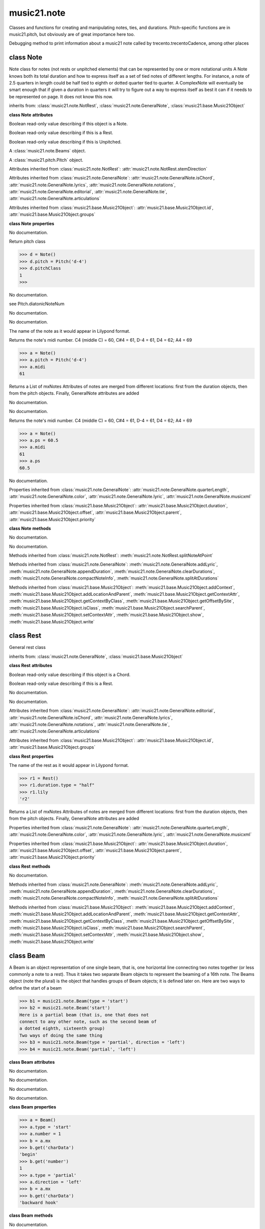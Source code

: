 .. _moduleNote:

music21.note
============

.. WARNING: DO NOT EDIT THIS FILE: AUTOMATICALLY GENERATED

.. module:: music21.note

Classes and functions for creating and manipulating notes, ties, and durations. Pitch-specific functions are in music21.pitch, but obviously are of great importance here too. 


.. function:: noteFromDiatonicNumber(number)


.. function:: sendNoteInfo(music21noteObject)

Debugging method to print information about a music21 note called by trecento.trecentoCadence, among other places 

class Note
----------

.. class:: Note

    Note class for notes (not rests or unpitched elements) that can be represented by one or more notational units A Note knows both its total duration and how to express itself as a set of tied notes of different lengths. For instance, a note of 2.5 quarters in length could be half tied to eighth or dotted quarter tied to quarter. A ComplexNote will eventually be smart enough that if given a duration in quarters it will try to figure out a way to express itself as best it can if it needs to be represented on page.  It does not know this now. 

    inherits from: :class:`music21.note.NotRest`, :class:`music21.note.GeneralNote`, :class:`music21.base.Music21Object`

    **class Note** **attributes**

    .. attribute:: isNote

    Boolean read-only value describing if this object is a Note. 

    .. attribute:: isRest

    Boolean read-only value describing if this is a Rest. 

    .. attribute:: isUnpitched

    Boolean read-only value describing if this is Unpitched. 

    .. attribute:: beams

    A :class:`music21.note.Beams` object. 

    .. attribute:: pitch

    A :class:`music21.pitch.Pitch` object. 

    Attributes inherited from :class:`music21.note.NotRest`: :attr:`music21.note.NotRest.stemDirection`

    Attributes inherited from :class:`music21.note.GeneralNote`: :attr:`music21.note.GeneralNote.isChord`, :attr:`music21.note.GeneralNote.lyrics`, :attr:`music21.note.GeneralNote.notations`, :attr:`music21.note.GeneralNote.editorial`, :attr:`music21.note.GeneralNote.tie`, :attr:`music21.note.GeneralNote.articulations`

    Attributes inherited from :class:`music21.base.Music21Object`: :attr:`music21.base.Music21Object.id`, :attr:`music21.base.Music21Object.groups`

    **class Note** **properties**

    .. attribute:: nameWithOctave

    No documentation. 

    .. attribute:: pitchClass

    Return pitch class 

    >>> d = Note()
    >>> d.pitch = Pitch('d-4')
    >>> d.pitchClass
    1 
    >>>

    .. attribute:: accidental

    No documentation. 

    .. attribute:: diatonicNoteNum

    see Pitch.diatonicNoteNum 

    .. attribute:: freq440

    No documentation. 

    .. attribute:: frequency

    No documentation. 

    .. attribute:: lily

    The name of the note as it would appear in Lilypond format. 

    .. attribute:: midi

    Returns the note's midi number. C4 (middle C) = 60, C#4 = 61, D-4 = 61, D4 = 62; A4 = 69 

    >>> a = Note()
    >>> a.pitch = Pitch('d-4')
    >>> a.midi
    61 

    .. attribute:: mx

    Returns a List of mxNotes Attributes of notes are merged from different locations: first from the duration objects, then from the pitch objects. Finally, GeneralNote attributes are added 

    .. attribute:: name

    No documentation. 

    .. attribute:: octave

    No documentation. 

    .. attribute:: ps

    Returns the note's midi number. C4 (middle C) = 60, C#4 = 61, D-4 = 61, D4 = 62; A4 = 69 

    >>> a = Note()
    >>> a.ps = 60.5
    >>> a.midi
    61 
    >>> a.ps
    60.5 

    .. attribute:: step

    No documentation. 

    Properties inherited from :class:`music21.note.GeneralNote`: :attr:`music21.note.GeneralNote.quarterLength`, :attr:`music21.note.GeneralNote.color`, :attr:`music21.note.GeneralNote.lyric`, :attr:`music21.note.GeneralNote.musicxml`

    Properties inherited from :class:`music21.base.Music21Object`: :attr:`music21.base.Music21Object.duration`, :attr:`music21.base.Music21Object.offset`, :attr:`music21.base.Music21Object.parent`, :attr:`music21.base.Music21Object.priority`

    **class Note** **methods**

    .. method:: __init__()

    No documentation. 

    .. method:: setAccidental(accidental)

    No documentation. 

    Methods inherited from :class:`music21.note.NotRest`: :meth:`music21.note.NotRest.splitNoteAtPoint`

    Methods inherited from :class:`music21.note.GeneralNote`: :meth:`music21.note.GeneralNote.addLyric`, :meth:`music21.note.GeneralNote.appendDuration`, :meth:`music21.note.GeneralNote.clearDurations`, :meth:`music21.note.GeneralNote.compactNoteInfo`, :meth:`music21.note.GeneralNote.splitAtDurations`

    Methods inherited from :class:`music21.base.Music21Object`: :meth:`music21.base.Music21Object.addContext`, :meth:`music21.base.Music21Object.addLocationAndParent`, :meth:`music21.base.Music21Object.getContextAttr`, :meth:`music21.base.Music21Object.getContextByClass`, :meth:`music21.base.Music21Object.getOffsetBySite`, :meth:`music21.base.Music21Object.isClass`, :meth:`music21.base.Music21Object.searchParent`, :meth:`music21.base.Music21Object.setContextAttr`, :meth:`music21.base.Music21Object.show`, :meth:`music21.base.Music21Object.write`


class Rest
----------

.. class:: Rest

    General rest class 

    inherits from: :class:`music21.note.GeneralNote`, :class:`music21.base.Music21Object`

    **class Rest** **attributes**

    .. attribute:: isNote

    Boolean read-only value describing if this object is a Chord. 

    .. attribute:: isRest

    Boolean read-only value describing if this is a Rest. 

    .. attribute:: isUnpitched

    No documentation. 

    .. attribute:: name

    No documentation. 

    Attributes inherited from :class:`music21.note.GeneralNote`: :attr:`music21.note.GeneralNote.editorial`, :attr:`music21.note.GeneralNote.isChord`, :attr:`music21.note.GeneralNote.lyrics`, :attr:`music21.note.GeneralNote.notations`, :attr:`music21.note.GeneralNote.tie`, :attr:`music21.note.GeneralNote.articulations`

    Attributes inherited from :class:`music21.base.Music21Object`: :attr:`music21.base.Music21Object.id`, :attr:`music21.base.Music21Object.groups`

    **class Rest** **properties**

    .. attribute:: lily

    The name of the rest as it would appear in Lilypond format. 

    >>> r1 = Rest()
    >>> r1.duration.type = "half"
    >>> r1.lily
    'r2' 

    .. attribute:: mx

    Returns a List of mxNotes Attributes of notes are merged from different locations: first from the duration objects, then from the pitch objects. Finally, GeneralNote attributes are added 

    Properties inherited from :class:`music21.note.GeneralNote`: :attr:`music21.note.GeneralNote.quarterLength`, :attr:`music21.note.GeneralNote.color`, :attr:`music21.note.GeneralNote.lyric`, :attr:`music21.note.GeneralNote.musicxml`

    Properties inherited from :class:`music21.base.Music21Object`: :attr:`music21.base.Music21Object.duration`, :attr:`music21.base.Music21Object.offset`, :attr:`music21.base.Music21Object.parent`, :attr:`music21.base.Music21Object.priority`

    **class Rest** **methods**

    .. method:: __init__()

    No documentation. 

    Methods inherited from :class:`music21.note.GeneralNote`: :meth:`music21.note.GeneralNote.addLyric`, :meth:`music21.note.GeneralNote.appendDuration`, :meth:`music21.note.GeneralNote.clearDurations`, :meth:`music21.note.GeneralNote.compactNoteInfo`, :meth:`music21.note.GeneralNote.splitAtDurations`

    Methods inherited from :class:`music21.base.Music21Object`: :meth:`music21.base.Music21Object.addContext`, :meth:`music21.base.Music21Object.addLocationAndParent`, :meth:`music21.base.Music21Object.getContextAttr`, :meth:`music21.base.Music21Object.getContextByClass`, :meth:`music21.base.Music21Object.getOffsetBySite`, :meth:`music21.base.Music21Object.isClass`, :meth:`music21.base.Music21Object.searchParent`, :meth:`music21.base.Music21Object.setContextAttr`, :meth:`music21.base.Music21Object.show`, :meth:`music21.base.Music21Object.write`


class Beam
----------

.. class:: Beam

    A Beam is an object representation of one single beam, that is, one horizontal line connecting two notes together (or less commonly a note to a rest).  Thus it takes two separate Beam objects to represent the beaming of a 16th note. The Beams object (note the plural) is the object that handles groups of Beam objects; it is defined later on. Here are two ways to define the start of a beam 

    >>> b1 = music21.note.Beam(type = 'start')
    >>> b2 = music21.note.Beam('start')
    Here is a partial beam (that is, one that does not 
    connect to any other note, such as the second beam of 
    a dotted eighth, sixteenth group) 
    Two ways of doing the same thing 
    >>> b3 = music21.note.Beam(type = 'partial', direction = 'left')
    >>> b4 = music21.note.Beam('partial', 'left')

    

    

    **class Beam** **attributes**

    .. attribute:: direction

    No documentation. 

    .. attribute:: type

    No documentation. 

    .. attribute:: number

    No documentation. 

    .. attribute:: independentAngle

    No documentation. 

    **class Beam** **properties**

    .. attribute:: mx

    

    

    >>> a = Beam()
    >>> a.type = 'start'
    >>> a.number = 1
    >>> b = a.mx
    >>> b.get('charData')
    'begin' 
    >>> b.get('number')
    1 
    >>> a.type = 'partial'
    >>> a.direction = 'left'
    >>> b = a.mx
    >>> b.get('charData')
    'backward hook' 

    **class Beam** **methods**

    .. method:: __init__(type=None, direction=None)

    No documentation. 


class Beams
-----------

.. class:: Beams

    The Beams object stores in it attribute beamsList (a list) all the Beam objects defined above.  Thus len(note.beams) tells you how many beams the note currently has on it. 

    

    **class Beams** **attributes**

    .. attribute:: feathered

    No documentation. 

    .. attribute:: beamsList

    No documentation. 

    **class Beams** **properties**

    .. attribute:: mx

    Returns a list of mxBeam objects 

    **class Beams** **methods**

    .. method:: __init__()

    No documentation. 

    .. method:: append(type=None, direction=None)

    No documentation. 

    .. method:: fill(level=None)

    A quick way of setting the beams list for a particular duration, for instance, fill("16th") will clear the current list of beams in the Beams object and add two beams.  fill(2) will do the same (though note that that is an int, not a string). It does not do anything to the direction that the beams are going in. Both "eighth" and "8th" work.  Adding more than six beams (i.e. things like 512th notes) raises an error. 

    >>> a = music21.note.Beams()
    >>> a.fill('16th')
    >>> len(a)
    2 
    >>> a.fill('32nd')
    >>> len(a)
    3 
    >>> a.beamsList[2]
    <music21.note.Beam object at 0x...> 

    .. method:: getByNumber(number)

    Gets an internal beam object by number... 

    >>> a = Beams()
    >>> a.fill('16th')
    >>> a.setAll('start')
    >>> a.getByNumber(2).type
    'start' 

    .. method:: getNumbers()

    Returns a list of all defined beam numbers; it should normally be a set of consecutive integers, but it might not be. 

    >>> a = Beams()
    >>> a.fill('32nd')
    >>> a.getNumbers()
    [1, 2, 3] 

    .. method:: getTypeByNumber(number)

    Get beam type, with direction, by number 

    >>> a = Beams()
    >>> a.fill('16th')
    >>> a.setAll('start')
    >>> a.setByNumber(2, 'partial-right')
    >>> a.getTypeByNumber(2)
    'partial-right' 
    >>> a.getTypeByNumber(1)
    'start' 

    .. method:: getTypes()

    Returns a list of all beam types defined for the current beams 

    >>> a = Beams()
    >>> a.fill('16th')
    >>> a.setAll('start')
    >>> a.getTypes()
    ['start', 'start'] 

    .. method:: setAll(type, direction=None)

    setAll is a method of convenience that sets the type of each of the beam objects within the beamsList to the specified type. It also takes an optional "direction" attribute that sets the direction for each beam (otherwise the direction of each beam is set to None) Acceptable directions (start, stop, continue, etc.) are listed under Beam() above. 

    >>> a = music21.note.Beams()
    >>> a.fill('16th')
    >>> a.setAll('start')
    >>> a.getTypes()
    ['start', 'start'] 

    

    .. method:: setByNumber(number, type, direction=None)

    Set an internal beam object by number, or rhythmic symbol level 

    >>> a = Beams()
    >>> a.fill('16th')
    >>> a.setAll('start')
    >>> a.setByNumber(1, 'continue')
    >>> a.beamsList[0].type
    'continue' 
    >>> a.setByNumber(2, 'stop')
    >>> a.beamsList[1].type
    'stop' 
    >>> a.setByNumber(2, 'partial-right')
    >>> a.beamsList[1].type
    'partial' 
    >>> a.beamsList[1].direction
    'right' 


class EighthNote
----------------

.. class:: EighthNote


    inherits from: :class:`music21.note.Note`, :class:`music21.note.NotRest`, :class:`music21.note.GeneralNote`, :class:`music21.base.Music21Object`

    **class EighthNote** **attributes**

    Attributes inherited from :class:`music21.note.Note`: :attr:`music21.note.Note.isNote`, :attr:`music21.note.Note.isRest`, :attr:`music21.note.Note.isUnpitched`, :attr:`music21.note.Note.beams`, :attr:`music21.note.Note.pitch`

    Attributes inherited from :class:`music21.note.NotRest`: :attr:`music21.note.NotRest.stemDirection`

    Attributes inherited from :class:`music21.note.GeneralNote`: :attr:`music21.note.GeneralNote.isChord`, :attr:`music21.note.GeneralNote.lyrics`, :attr:`music21.note.GeneralNote.notations`, :attr:`music21.note.GeneralNote.editorial`, :attr:`music21.note.GeneralNote.tie`, :attr:`music21.note.GeneralNote.articulations`

    Attributes inherited from :class:`music21.base.Music21Object`: :attr:`music21.base.Music21Object.id`, :attr:`music21.base.Music21Object.groups`

    **class EighthNote** **properties**

    Properties inherited from :class:`music21.note.Note`: :attr:`music21.note.Note.nameWithOctave`, :attr:`music21.note.Note.pitchClass`, :attr:`music21.note.Note.accidental`, :attr:`music21.note.Note.diatonicNoteNum`, :attr:`music21.note.Note.freq440`, :attr:`music21.note.Note.frequency`, :attr:`music21.note.Note.lily`, :attr:`music21.note.Note.midi`, :attr:`music21.note.Note.mx`, :attr:`music21.note.Note.name`, :attr:`music21.note.Note.octave`, :attr:`music21.note.Note.ps`, :attr:`music21.note.Note.step`

    Properties inherited from :class:`music21.note.GeneralNote`: :attr:`music21.note.GeneralNote.quarterLength`, :attr:`music21.note.GeneralNote.color`, :attr:`music21.note.GeneralNote.lyric`, :attr:`music21.note.GeneralNote.musicxml`

    Properties inherited from :class:`music21.base.Music21Object`: :attr:`music21.base.Music21Object.duration`, :attr:`music21.base.Music21Object.offset`, :attr:`music21.base.Music21Object.parent`, :attr:`music21.base.Music21Object.priority`

    **class EighthNote** **methods**

    .. method:: __init__()

    No documentation. 

    Methods inherited from :class:`music21.note.Note`: :meth:`music21.note.Note.setAccidental`

    Methods inherited from :class:`music21.note.NotRest`: :meth:`music21.note.NotRest.splitNoteAtPoint`

    Methods inherited from :class:`music21.note.GeneralNote`: :meth:`music21.note.GeneralNote.addLyric`, :meth:`music21.note.GeneralNote.appendDuration`, :meth:`music21.note.GeneralNote.clearDurations`, :meth:`music21.note.GeneralNote.compactNoteInfo`, :meth:`music21.note.GeneralNote.splitAtDurations`

    Methods inherited from :class:`music21.base.Music21Object`: :meth:`music21.base.Music21Object.addContext`, :meth:`music21.base.Music21Object.addLocationAndParent`, :meth:`music21.base.Music21Object.getContextAttr`, :meth:`music21.base.Music21Object.getContextByClass`, :meth:`music21.base.Music21Object.getOffsetBySite`, :meth:`music21.base.Music21Object.isClass`, :meth:`music21.base.Music21Object.searchParent`, :meth:`music21.base.Music21Object.setContextAttr`, :meth:`music21.base.Music21Object.show`, :meth:`music21.base.Music21Object.write`


class GeneralNote
-----------------

.. class:: GeneralNote

    A GeneralNote object is the parent object for the Note, Rest, Chird, and related objects. 

    inherits from: :class:`music21.base.Music21Object`

    **class GeneralNote** **attributes**

    .. attribute:: editorial

    EditorialComments that can be applied to notes 

    >>> a = NoteEditorial()
    >>> a.misc
    {} 

    .. attribute:: isChord

    Boolean read-only value describing if this object is a Chord. 

    .. attribute:: lyrics

    A list of Lyric objects. 

    .. attribute:: notations

    No documentation. 

    .. attribute:: tie

    A Tie object. 

    .. attribute:: articulations

    No documentation. 

    Attributes inherited from :class:`music21.base.Music21Object`: :attr:`music21.base.Music21Object.id`, :attr:`music21.base.Music21Object.groups`

    **class GeneralNote** **properties**

    .. attribute:: quarterLength

    Return quarter length 

    >>> n = Note()
    >>> n.quarterLength = 2.0
    >>> n.quarterLength
    2.0 

    .. attribute:: color

    No documentation. 

    .. attribute:: lyric

    returns the first Lyric's text todo: should return a \n separated string of lyrics 

    .. attribute:: musicxml

    This must call _getMX to get basic mxNote objects 

    Properties inherited from :class:`music21.base.Music21Object`: :attr:`music21.base.Music21Object.duration`, :attr:`music21.base.Music21Object.offset`, :attr:`music21.base.Music21Object.parent`, :attr:`music21.base.Music21Object.priority`

    **class GeneralNote** **methods**

    .. method:: __init__()

    No documentation. 

    .. method:: addLyric(text, lyricNumber=None)

    adds another lyric to the note's lyric list optionally with a certain lyric number 

    >>> n1 = Note()
    >>> n1.addLyric("hello")
    >>> n1.lyrics[0].text
    'hello' 
    >>> n1.lyrics[0].number
    1 
    ## note that the option number specified gives the lyric number, not the list position 
    >>> n1.addLyric("bye", 3)
    >>> n1.lyrics[1].text
    'bye' 
    >>> n1.lyrics[1].number
    3 
    ## replace existing lyric 
    >>> n1.addLyric("ciao", 3)
    >>> n1.lyrics[1].text
    'ciao' 
    >>> n1.lyrics[1].number
    3 

    .. method:: appendDuration(durationObject)

    Sets the duration of the note to the supplied duration.Duration object 

    >>> a = Note()
    >>> a.duration.clear() # remove default
    >>> a.appendDuration(duration.Duration('half'))
    >>> a.duration.quarterLength
    2.0 
    >>> a.appendDuration(duration.Duration('whole'))
    >>> a.duration.quarterLength
    6.0 

    

    .. method:: clearDurations()

    clears all the durations stored in the note. After performing this, it's probably not wise to print the note until at least one duration.Duration is added 

    .. method:: compactNoteInfo()

    nice debugging info tool -- returns information about a note E- E 4 flat 16th 0.166666666667 & is a tuplet (in fact STOPS the tuplet) 

    .. method:: splitAtDurations()

    Takes a Note and returns a list of notes with only a single duration.Duration each. 

    >>> a = Note()
    >>> a.duration.clear() # remove defaults
    >>> a.appendDuration(duration.Duration('half'))
    >>> a.duration.quarterLength
    2.0 
    >>> a.appendDuration(duration.Duration('whole'))
    >>> a.duration.quarterLength
    6.0 
    >>> b = a.splitAtDurations()
    >>> b[0].pitch == b[1].pitch
    True 
    >>> b[0].duration.type
    'half' 
    >>> b[1].duration.type
    'whole' 

    Methods inherited from :class:`music21.base.Music21Object`: :meth:`music21.base.Music21Object.addContext`, :meth:`music21.base.Music21Object.addLocationAndParent`, :meth:`music21.base.Music21Object.getContextAttr`, :meth:`music21.base.Music21Object.getContextByClass`, :meth:`music21.base.Music21Object.getOffsetBySite`, :meth:`music21.base.Music21Object.isClass`, :meth:`music21.base.Music21Object.searchParent`, :meth:`music21.base.Music21Object.setContextAttr`, :meth:`music21.base.Music21Object.show`, :meth:`music21.base.Music21Object.write`


class HalfNote
--------------

.. class:: HalfNote


    inherits from: :class:`music21.note.Note`, :class:`music21.note.NotRest`, :class:`music21.note.GeneralNote`, :class:`music21.base.Music21Object`

    **class HalfNote** **attributes**

    Attributes inherited from :class:`music21.note.Note`: :attr:`music21.note.Note.isNote`, :attr:`music21.note.Note.isRest`, :attr:`music21.note.Note.isUnpitched`, :attr:`music21.note.Note.beams`, :attr:`music21.note.Note.pitch`

    Attributes inherited from :class:`music21.note.NotRest`: :attr:`music21.note.NotRest.stemDirection`

    Attributes inherited from :class:`music21.note.GeneralNote`: :attr:`music21.note.GeneralNote.isChord`, :attr:`music21.note.GeneralNote.lyrics`, :attr:`music21.note.GeneralNote.notations`, :attr:`music21.note.GeneralNote.editorial`, :attr:`music21.note.GeneralNote.tie`, :attr:`music21.note.GeneralNote.articulations`

    Attributes inherited from :class:`music21.base.Music21Object`: :attr:`music21.base.Music21Object.id`, :attr:`music21.base.Music21Object.groups`

    **class HalfNote** **properties**

    Properties inherited from :class:`music21.note.Note`: :attr:`music21.note.Note.nameWithOctave`, :attr:`music21.note.Note.pitchClass`, :attr:`music21.note.Note.accidental`, :attr:`music21.note.Note.diatonicNoteNum`, :attr:`music21.note.Note.freq440`, :attr:`music21.note.Note.frequency`, :attr:`music21.note.Note.lily`, :attr:`music21.note.Note.midi`, :attr:`music21.note.Note.mx`, :attr:`music21.note.Note.name`, :attr:`music21.note.Note.octave`, :attr:`music21.note.Note.ps`, :attr:`music21.note.Note.step`

    Properties inherited from :class:`music21.note.GeneralNote`: :attr:`music21.note.GeneralNote.quarterLength`, :attr:`music21.note.GeneralNote.color`, :attr:`music21.note.GeneralNote.lyric`, :attr:`music21.note.GeneralNote.musicxml`

    Properties inherited from :class:`music21.base.Music21Object`: :attr:`music21.base.Music21Object.duration`, :attr:`music21.base.Music21Object.offset`, :attr:`music21.base.Music21Object.parent`, :attr:`music21.base.Music21Object.priority`

    **class HalfNote** **methods**

    .. method:: __init__()

    No documentation. 

    Methods inherited from :class:`music21.note.Note`: :meth:`music21.note.Note.setAccidental`

    Methods inherited from :class:`music21.note.NotRest`: :meth:`music21.note.NotRest.splitNoteAtPoint`

    Methods inherited from :class:`music21.note.GeneralNote`: :meth:`music21.note.GeneralNote.addLyric`, :meth:`music21.note.GeneralNote.appendDuration`, :meth:`music21.note.GeneralNote.clearDurations`, :meth:`music21.note.GeneralNote.compactNoteInfo`, :meth:`music21.note.GeneralNote.splitAtDurations`

    Methods inherited from :class:`music21.base.Music21Object`: :meth:`music21.base.Music21Object.addContext`, :meth:`music21.base.Music21Object.addLocationAndParent`, :meth:`music21.base.Music21Object.getContextAttr`, :meth:`music21.base.Music21Object.getContextByClass`, :meth:`music21.base.Music21Object.getOffsetBySite`, :meth:`music21.base.Music21Object.isClass`, :meth:`music21.base.Music21Object.searchParent`, :meth:`music21.base.Music21Object.setContextAttr`, :meth:`music21.base.Music21Object.show`, :meth:`music21.base.Music21Object.write`


class Lyric
-----------

.. class:: Lyric


    

    **class Lyric** **attributes**

    .. attribute:: text

    No documentation. 

    .. attribute:: number

    No documentation. 

    .. attribute:: syllabic

    No documentation. 

    **class Lyric** **properties**

    .. attribute:: mx

    Returns an mxLyric 

    >>> a = Lyric()
    >>> a.text = 'hello'
    >>> mxLyric = a.mx
    >>> mxLyric.get('text')
    'hello' 

    **class Lyric** **methods**

    .. method:: __init__(text=None, number=1, syllabic=None)

    No documentation. 


class NotRest
-------------

.. class:: NotRest

    Parent class for objects that are not rests; or, object that can be tied. 

    inherits from: :class:`music21.note.GeneralNote`, :class:`music21.base.Music21Object`

    **class NotRest** **attributes**

    .. attribute:: stemDirection

    No documentation. 

    Attributes inherited from :class:`music21.note.GeneralNote`: :attr:`music21.note.GeneralNote.editorial`, :attr:`music21.note.GeneralNote.isChord`, :attr:`music21.note.GeneralNote.lyrics`, :attr:`music21.note.GeneralNote.notations`, :attr:`music21.note.GeneralNote.tie`, :attr:`music21.note.GeneralNote.articulations`

    Attributes inherited from :class:`music21.base.Music21Object`: :attr:`music21.base.Music21Object.id`, :attr:`music21.base.Music21Object.groups`

    **class NotRest** **properties**

    Properties inherited from :class:`music21.note.GeneralNote`: :attr:`music21.note.GeneralNote.quarterLength`, :attr:`music21.note.GeneralNote.color`, :attr:`music21.note.GeneralNote.lyric`, :attr:`music21.note.GeneralNote.musicxml`

    Properties inherited from :class:`music21.base.Music21Object`: :attr:`music21.base.Music21Object.duration`, :attr:`music21.base.Music21Object.offset`, :attr:`music21.base.Music21Object.parent`, :attr:`music21.base.Music21Object.priority`

    **class NotRest** **methods**

    .. method:: __init__()

    No documentation. 

    .. method:: splitNoteAtPoint(quarterLength)

    Split a Note into two Notes. 

    >>> a = NotRest()
    >>> a.duration.type = 'whole'
    >>> b, c = a.splitNoteAtPoint(3)
    >>> b.duration.type
    'half' 
    >>> b.duration.dots
    1 
    >>> b.duration.quarterLength
    3.0 
    >>> c.duration.type
    'quarter' 
    >>> c.duration.dots
    0 
    >>> c.duration.quarterLength
    1.0 

    Methods inherited from :class:`music21.note.GeneralNote`: :meth:`music21.note.GeneralNote.addLyric`, :meth:`music21.note.GeneralNote.appendDuration`, :meth:`music21.note.GeneralNote.clearDurations`, :meth:`music21.note.GeneralNote.compactNoteInfo`, :meth:`music21.note.GeneralNote.splitAtDurations`

    Methods inherited from :class:`music21.base.Music21Object`: :meth:`music21.base.Music21Object.addContext`, :meth:`music21.base.Music21Object.addLocationAndParent`, :meth:`music21.base.Music21Object.getContextAttr`, :meth:`music21.base.Music21Object.getContextByClass`, :meth:`music21.base.Music21Object.getOffsetBySite`, :meth:`music21.base.Music21Object.isClass`, :meth:`music21.base.Music21Object.searchParent`, :meth:`music21.base.Music21Object.setContextAttr`, :meth:`music21.base.Music21Object.show`, :meth:`music21.base.Music21Object.write`


class QuarterNote
-----------------

.. class:: QuarterNote


    inherits from: :class:`music21.note.Note`, :class:`music21.note.NotRest`, :class:`music21.note.GeneralNote`, :class:`music21.base.Music21Object`

    **class QuarterNote** **attributes**

    Attributes inherited from :class:`music21.note.Note`: :attr:`music21.note.Note.isNote`, :attr:`music21.note.Note.isRest`, :attr:`music21.note.Note.isUnpitched`, :attr:`music21.note.Note.beams`, :attr:`music21.note.Note.pitch`

    Attributes inherited from :class:`music21.note.NotRest`: :attr:`music21.note.NotRest.stemDirection`

    Attributes inherited from :class:`music21.note.GeneralNote`: :attr:`music21.note.GeneralNote.isChord`, :attr:`music21.note.GeneralNote.lyrics`, :attr:`music21.note.GeneralNote.notations`, :attr:`music21.note.GeneralNote.editorial`, :attr:`music21.note.GeneralNote.tie`, :attr:`music21.note.GeneralNote.articulations`

    Attributes inherited from :class:`music21.base.Music21Object`: :attr:`music21.base.Music21Object.id`, :attr:`music21.base.Music21Object.groups`

    **class QuarterNote** **properties**

    Properties inherited from :class:`music21.note.Note`: :attr:`music21.note.Note.nameWithOctave`, :attr:`music21.note.Note.pitchClass`, :attr:`music21.note.Note.accidental`, :attr:`music21.note.Note.diatonicNoteNum`, :attr:`music21.note.Note.freq440`, :attr:`music21.note.Note.frequency`, :attr:`music21.note.Note.lily`, :attr:`music21.note.Note.midi`, :attr:`music21.note.Note.mx`, :attr:`music21.note.Note.name`, :attr:`music21.note.Note.octave`, :attr:`music21.note.Note.ps`, :attr:`music21.note.Note.step`

    Properties inherited from :class:`music21.note.GeneralNote`: :attr:`music21.note.GeneralNote.quarterLength`, :attr:`music21.note.GeneralNote.color`, :attr:`music21.note.GeneralNote.lyric`, :attr:`music21.note.GeneralNote.musicxml`

    Properties inherited from :class:`music21.base.Music21Object`: :attr:`music21.base.Music21Object.duration`, :attr:`music21.base.Music21Object.offset`, :attr:`music21.base.Music21Object.parent`, :attr:`music21.base.Music21Object.priority`

    **class QuarterNote** **methods**

    .. method:: __init__()

    No documentation. 

    Methods inherited from :class:`music21.note.Note`: :meth:`music21.note.Note.setAccidental`

    Methods inherited from :class:`music21.note.NotRest`: :meth:`music21.note.NotRest.splitNoteAtPoint`

    Methods inherited from :class:`music21.note.GeneralNote`: :meth:`music21.note.GeneralNote.addLyric`, :meth:`music21.note.GeneralNote.appendDuration`, :meth:`music21.note.GeneralNote.clearDurations`, :meth:`music21.note.GeneralNote.compactNoteInfo`, :meth:`music21.note.GeneralNote.splitAtDurations`

    Methods inherited from :class:`music21.base.Music21Object`: :meth:`music21.base.Music21Object.addContext`, :meth:`music21.base.Music21Object.addLocationAndParent`, :meth:`music21.base.Music21Object.getContextAttr`, :meth:`music21.base.Music21Object.getContextByClass`, :meth:`music21.base.Music21Object.getOffsetBySite`, :meth:`music21.base.Music21Object.isClass`, :meth:`music21.base.Music21Object.searchParent`, :meth:`music21.base.Music21Object.setContextAttr`, :meth:`music21.base.Music21Object.show`, :meth:`music21.base.Music21Object.write`


class Tie
---------

.. class:: Tie

    Object added to notes that are tied to other notes 

    >>> note1 = Note()
    >>> note1.tie = Tie("start")
    >>> note1.tieStyle = "normal" # or could be dotted or dashed
    >>> note1.tie.type
    'start' 
    Differences from MusicXML: 
    notes do not need to know if they are tied from a 
    previous note.  i.e., you can tie n1 to n2 just with 
    a tie start on n1.  However, if you want proper musicXML output 
    you need a tie stop on n2 
    one tie with "continue" implies tied from and tied to 
    optional (to know what notes are next:) 
    .to = note()   # not implimented yet, b/c of garbage coll. 
    .from = note() 
    (question: should notes be able to be tied to multiple notes 
    for the case where a single note is tied both voices of a 
    two-note-head unison?) 

    inherits from: :class:`music21.base.Music21Object`

    **class Tie** **attributes**

    .. attribute:: type

    No documentation. 

    Attributes inherited from :class:`music21.base.Music21Object`: :attr:`music21.base.Music21Object.id`, :attr:`music21.base.Music21Object.groups`

    **class Tie** **properties**

    .. attribute:: mx

    No documentation. 

    Properties inherited from :class:`music21.base.Music21Object`: :attr:`music21.base.Music21Object.duration`, :attr:`music21.base.Music21Object.offset`, :attr:`music21.base.Music21Object.parent`, :attr:`music21.base.Music21Object.priority`

    **class Tie** **methods**

    .. method:: __init__(tievalue=start)

    No documentation. 

    Methods inherited from :class:`music21.base.Music21Object`: :meth:`music21.base.Music21Object.searchParent`, :meth:`music21.base.Music21Object.getContextAttr`, :meth:`music21.base.Music21Object.setContextAttr`, :meth:`music21.base.Music21Object.addContext`, :meth:`music21.base.Music21Object.addLocationAndParent`, :meth:`music21.base.Music21Object.getContextByClass`, :meth:`music21.base.Music21Object.getOffsetBySite`, :meth:`music21.base.Music21Object.isClass`, :meth:`music21.base.Music21Object.show`, :meth:`music21.base.Music21Object.write`


class Unpitched
---------------

.. class:: Unpitched

    General class of unpitched objects which appear at different places on the staff.  Examples: percussion notation 

    inherits from: :class:`music21.note.GeneralNote`, :class:`music21.base.Music21Object`

    **class Unpitched** **attributes**

    .. attribute:: displayOctave

    No documentation. 

    .. attribute:: displayStep

    No documentation. 

    .. attribute:: isNote

    Boolean read-only value describing if this object is a Chord. 

    .. attribute:: isRest

    Boolean read-only value describing if this is a Rest. 

    .. attribute:: isUnpitched

    No documentation. 

    Attributes inherited from :class:`music21.note.GeneralNote`: :attr:`music21.note.GeneralNote.editorial`, :attr:`music21.note.GeneralNote.isChord`, :attr:`music21.note.GeneralNote.lyrics`, :attr:`music21.note.GeneralNote.notations`, :attr:`music21.note.GeneralNote.tie`, :attr:`music21.note.GeneralNote.articulations`

    Attributes inherited from :class:`music21.base.Music21Object`: :attr:`music21.base.Music21Object.id`, :attr:`music21.base.Music21Object.groups`

    **class Unpitched** **properties**

    Properties inherited from :class:`music21.note.GeneralNote`: :attr:`music21.note.GeneralNote.quarterLength`, :attr:`music21.note.GeneralNote.color`, :attr:`music21.note.GeneralNote.lyric`, :attr:`music21.note.GeneralNote.musicxml`

    Properties inherited from :class:`music21.base.Music21Object`: :attr:`music21.base.Music21Object.duration`, :attr:`music21.base.Music21Object.offset`, :attr:`music21.base.Music21Object.parent`, :attr:`music21.base.Music21Object.priority`

    **class Unpitched** **methods**

    Methods inherited from :class:`music21.note.GeneralNote`: :meth:`music21.note.GeneralNote.__init__`, :meth:`music21.note.GeneralNote.addLyric`, :meth:`music21.note.GeneralNote.appendDuration`, :meth:`music21.note.GeneralNote.clearDurations`, :meth:`music21.note.GeneralNote.compactNoteInfo`, :meth:`music21.note.GeneralNote.splitAtDurations`

    Methods inherited from :class:`music21.base.Music21Object`: :meth:`music21.base.Music21Object.addContext`, :meth:`music21.base.Music21Object.addLocationAndParent`, :meth:`music21.base.Music21Object.getContextAttr`, :meth:`music21.base.Music21Object.getContextByClass`, :meth:`music21.base.Music21Object.getOffsetBySite`, :meth:`music21.base.Music21Object.isClass`, :meth:`music21.base.Music21Object.searchParent`, :meth:`music21.base.Music21Object.setContextAttr`, :meth:`music21.base.Music21Object.show`, :meth:`music21.base.Music21Object.write`


class WholeNote
---------------

.. class:: WholeNote


    inherits from: :class:`music21.note.Note`, :class:`music21.note.NotRest`, :class:`music21.note.GeneralNote`, :class:`music21.base.Music21Object`

    **class WholeNote** **attributes**

    Attributes inherited from :class:`music21.note.Note`: :attr:`music21.note.Note.isNote`, :attr:`music21.note.Note.isRest`, :attr:`music21.note.Note.isUnpitched`, :attr:`music21.note.Note.beams`, :attr:`music21.note.Note.pitch`

    Attributes inherited from :class:`music21.note.NotRest`: :attr:`music21.note.NotRest.stemDirection`

    Attributes inherited from :class:`music21.note.GeneralNote`: :attr:`music21.note.GeneralNote.isChord`, :attr:`music21.note.GeneralNote.lyrics`, :attr:`music21.note.GeneralNote.notations`, :attr:`music21.note.GeneralNote.editorial`, :attr:`music21.note.GeneralNote.tie`, :attr:`music21.note.GeneralNote.articulations`

    Attributes inherited from :class:`music21.base.Music21Object`: :attr:`music21.base.Music21Object.id`, :attr:`music21.base.Music21Object.groups`

    **class WholeNote** **properties**

    Properties inherited from :class:`music21.note.Note`: :attr:`music21.note.Note.nameWithOctave`, :attr:`music21.note.Note.pitchClass`, :attr:`music21.note.Note.accidental`, :attr:`music21.note.Note.diatonicNoteNum`, :attr:`music21.note.Note.freq440`, :attr:`music21.note.Note.frequency`, :attr:`music21.note.Note.lily`, :attr:`music21.note.Note.midi`, :attr:`music21.note.Note.mx`, :attr:`music21.note.Note.name`, :attr:`music21.note.Note.octave`, :attr:`music21.note.Note.ps`, :attr:`music21.note.Note.step`

    Properties inherited from :class:`music21.note.GeneralNote`: :attr:`music21.note.GeneralNote.quarterLength`, :attr:`music21.note.GeneralNote.color`, :attr:`music21.note.GeneralNote.lyric`, :attr:`music21.note.GeneralNote.musicxml`

    Properties inherited from :class:`music21.base.Music21Object`: :attr:`music21.base.Music21Object.duration`, :attr:`music21.base.Music21Object.offset`, :attr:`music21.base.Music21Object.parent`, :attr:`music21.base.Music21Object.priority`

    **class WholeNote** **methods**

    .. method:: __init__()

    No documentation. 

    Methods inherited from :class:`music21.note.Note`: :meth:`music21.note.Note.setAccidental`

    Methods inherited from :class:`music21.note.NotRest`: :meth:`music21.note.NotRest.splitNoteAtPoint`

    Methods inherited from :class:`music21.note.GeneralNote`: :meth:`music21.note.GeneralNote.addLyric`, :meth:`music21.note.GeneralNote.appendDuration`, :meth:`music21.note.GeneralNote.clearDurations`, :meth:`music21.note.GeneralNote.compactNoteInfo`, :meth:`music21.note.GeneralNote.splitAtDurations`

    Methods inherited from :class:`music21.base.Music21Object`: :meth:`music21.base.Music21Object.addContext`, :meth:`music21.base.Music21Object.addLocationAndParent`, :meth:`music21.base.Music21Object.getContextAttr`, :meth:`music21.base.Music21Object.getContextByClass`, :meth:`music21.base.Music21Object.getOffsetBySite`, :meth:`music21.base.Music21Object.isClass`, :meth:`music21.base.Music21Object.searchParent`, :meth:`music21.base.Music21Object.setContextAttr`, :meth:`music21.base.Music21Object.show`, :meth:`music21.base.Music21Object.write`


